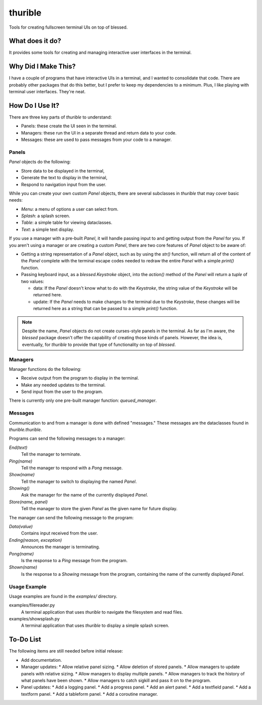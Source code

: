 ###########
thurible
###########

Tools for creating fullscreen terminal UIs on top of blessed.


What does it do?
================
It provides some tools for creating and managing interactive user
interfaces in the terminal.


Why Did I Make This?
====================
I have a couple of programs that have interactive UIs in a terminal,
and I wanted to consolidate that code. There are probably other packages
that do this better, but I prefer to keep my dependencies to a minimum.
Plus, I like playing with terminal user interfaces. They're neat.


How Do I Use It?
================
There are three key parts of `thurible` to understand:

*   Panels: these create the UI seen in the terminal.
*   Managers: these run the UI in a separate thread and return data to
    your code.
*   Messages: these are used to pass messages from your code to a
    manager.


Panels
------
`Panel` objects do the following:

*   Store data to be displayed in the terminal,
*   Generate the text to display in the terminal,
*   Respond to navigation input from the user.

While you can create your own custom `Panel` objects, there are several
subclasses in `thurible` that may cover basic needs:

*   `Menu`: a menu of options a user can select from.
*   `Splash`: a splash screen.
*   `Table`: a simple table for viewing dataclasses.
*   `Text`: a simple text display.

If you use a manager with a pre-built `Panel`, it will handle passing
input to and getting output from the `Panel` for you. If you aren't
using a manager or are creating a custom `Panel`, there are two core
features of `Panel` object to be aware of:

*   Getting a string representation of a `Panel` object, such as by
    using the `str()` function, will return all of the content of the
    `Panel` complete with the terminal escape codes needed to redraw
    the entire `Panel` with a simple `print()` function.
*   Passing keyboard input, as a `blessed.Keystroke` object, into the
    `action()` method of the `Panel` will return a `tuple` of two
    values:
    
    *   data: If the `Panel` doesn't know what to do with the `Keystroke`,
        the string value of the `Keystroke` will be returned here.
    *   update: If the `Panel` needs to make changes to the terminal due
        to the `Keystroke`, these changes will be returned here as a
        string that can be passed to a simple `print()` function.

.. note::
    Despite the name, `Panel` objects do not create curses-style panels
    in the terminal. As far as I'm aware, the `blessed` package doesn't
    offer the capability of creating those kinds of panels. However, the
    idea is, eventually, for `thurible` to provide that type of
    functionality on top of `blessed`.


Managers
--------
Manager functions do the following:

*   Receive output from the program to display in the terminal.
*   Make any needed updates to the terminal.
*   Send input from the user to the program.

There is currently only one pre-built manager function: `queued_manager`.


Messages
--------
Communication to and from a manager is done with defined "messages."
These messages are the dataclasses found in `thurible.thurible`.

Programs can send the following messages to a manager:

`End(text)`
    Tell the manager to terminate.
`Ping(name)`
    Tell the manager to respond with a `Pong` message.
`Show(name)`
    Tell the manager to switch to displaying the named `Panel`.
`Showing()`
    Ask the manager for the name of the currently displayed `Panel`.
`Store(name, panel)`
    Tell the manager to store the given `Panel` as the given name for
    future display.

The manager can send the following message to the program:

`Data(value)`
    Contains input received from the user.
`Ending(reason, exception)`
    Announces the manager is terminating.
`Pong(name)`
    Is the response to a `Ping` message from the program.
`Shown(name)`
    Is the response to a `Showing` message from the program, containing
    the name of the currently displayed `Panel`.


Usage Example
-------------
Usage examples are found in the `examples/` directory.

examples/filereader.py
    A terminal application that uses `thurible` to navigate the
    filesystem and read files.
examples/showsplash.py
    A terminal application that uses `thurible` to display a simple
    splash screen.


To-Do List
==========
The following items are still needed before initial release:

*   Add documentation.
*   Manager updates:
    *   Allow relative panel sizing.
    *   Allow deletion of stored panels.
    *   Allow managers to update panels with relative sizing.
    *   Allow managers to display multiple panels.
    *   Allow managers to track the history of what panels have been shown.
    *   Allow managers to catch sigkill and pass it on to the program.
*   Panel updates:
    *   Add a logging panel.
    *   Add a progress panel.
    *   Add an alert panel.
    *   Add a textfield panel.
    *   Add a textform panel.
    *   Add a tableform panel.
    *   Add a coroutine manager.
